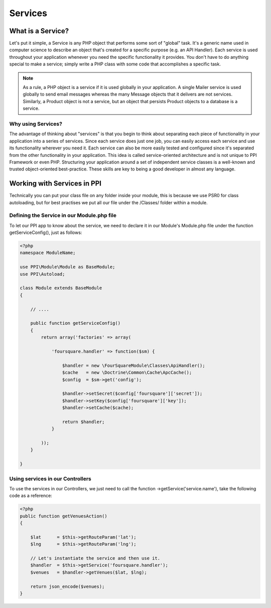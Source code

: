 
.. index::
   single: Services

Services
========

What is a Service?
------------------

Let's put it simple, a Service is any PHP object that performs some sort of "global" task. It's a generic name used in computer science to describe an object that's created for a specific purpose (e.g. an API Handler). Each service is used throughout your application whenever you need the specific functionality it provides. You don't have to do anything special to make a service; simply write a PHP class with some code that accomplishes a specific task.

.. note::
    As a rule, a PHP object is a service if it is used globally in your application. A single Mailer service is used globally to send email messages whereas the many Message objects that it delivers are not services. Similarly, a Product object is not a service, but an object that persists Product objects to a database is a service.

Why using Services?
~~~~~~~~~~~~~~~~~~~~

The advantage of thinking about "services" is that you begin to think about separating each piece of functionality in your application into a series of services. Since each service does just one job, you can easily access each service and use its functionality wherever you need it. Each service can also be more easily tested and configured since it's separated from the other functionality in your application. This idea is called service-oriented architecture and is not unique to PPI Framework or even PHP. Structuring your application around a set of independent service classes is a well-known and trusted object-oriented best-practice. These skills are key to being a good developer in almost any language.

Working with Services in PPI
----------------------------

Technically you can put your class file on any folder inside your module, this is because we use PSR0 for class autoloading, but for best practises we put all our file under the /Classes/ folder within a module.

Defining the Service in our Module.php file
~~~~~~~~~~~~~~~~~~~~~~~~~~~~~~~~~~~~~~~~~~~~~

To let our PPI app to know about the service, we need to declare it in our Module's Module.php file under the function getServiceConfig(), just as follows:

.. code-block:: php

    <?php
    namespace ModuleName;

    use PPI\Module\Module as BaseModule;
    use PPI\Autoload;

    class Module extends BaseModule
    {

        // ....

        public function getServiceConfig()
        {
            return array('factories' => array(

                'foursquare.handler' => function($sm) {

                    $handler = new \FourSquareModule\Classes\ApiHandler();
                    $cache   = new \Doctrine\Common\Cache\ApcCache();
                    $config  = $sm->get('config');

                    $handler->setSecret($config['foursquare']['secret']);
                    $handler->setKey($config['foursquare']['key']);
                    $handler->setCache($cache);

                    return $handler;
                }

            ));
        }

    }

Using services in our Controllers
~~~~~~~~~~~~~~~~~~~~~~~~~~~~~~~~~

To use the services in our Controllers, we just need to call the function ->getService('service.name'), take the following code as a reference:

.. code-block:: php

    <?php
    public function getVenuesAction()
    {

        $lat      = $this->getRouteParam('lat');
        $lng      = $this->getRouteParam('lng');

        // Let's instantiate the service and then use it.
        $handler  = $this->getService('foursquare.handler');
        $venues   = $handler->getVenues($lat, $lng);

        return json_encode($venues);
    }

